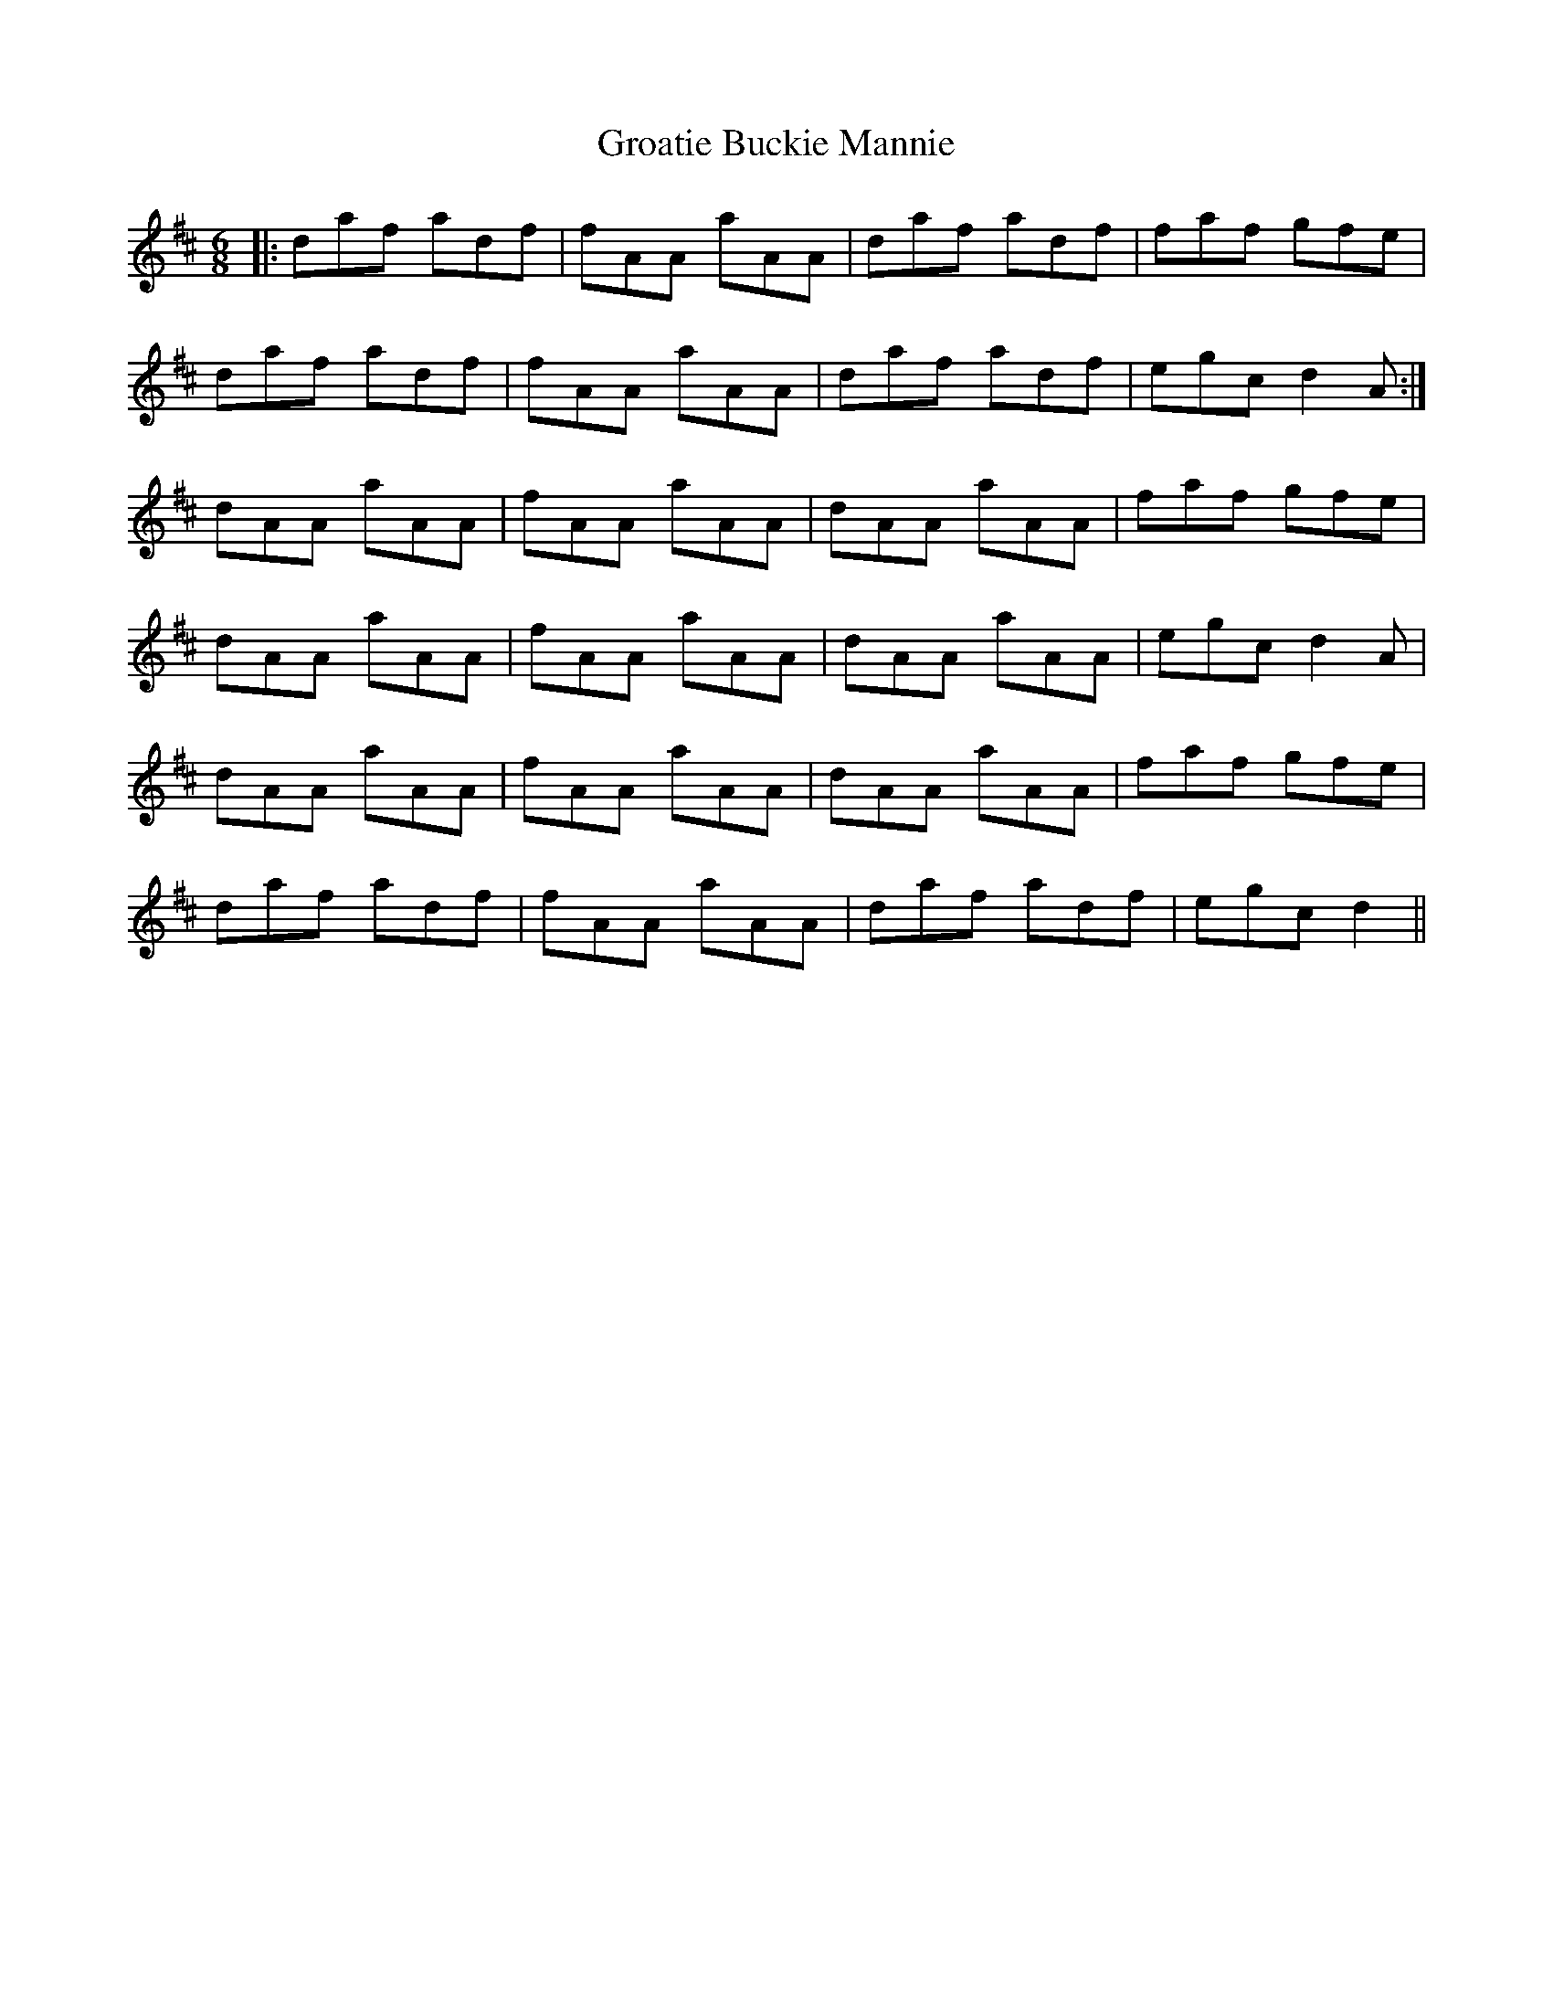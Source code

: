 X: 16306
T: Groatie Buckie Mannie
R: jig
M: 6/8
K: Dmajor
|:daf adf|fAA aAA|daf adf|faf gfe|
daf adf|fAA aAA|daf adf|egc d2 A:|
dAA aAA|fAA aAA|dAA aAA|faf gfe|
dAA aAA|fAA aAA|dAA aAA|egc d2 A|
dAA aAA|fAA aAA|dAA aAA|faf gfe|
daf adf|fAA aAA|daf adf|egc d2||

